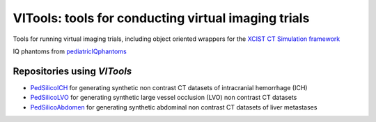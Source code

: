 VITools: tools for conducting virtual imaging trials
====================================================

Tools for running virtual imaging trials, including object oriented wrappers for the `XCIST CT Simulation framework <https://github.com/xcist>`_

.. image:: assets/VITools_class_diagram.png
        :width: 800
        :align: center

IQ phantoms from `pediatricIQphantoms <https://github.com/DIDSR/pediatricIQphantoms>`_

Repositories using `VITools`
---------------------------- 

- `PedSilicoICH <https://github.com/DIDSR/PedSilicoICH>`_ for generating synthetic non contrast CT datasets of intracranial hemorrhage (ICH)
- `PedSilicoLVO <https://github.com/brandonjnelsonFDA/PedSilicoLVO>`_ for generating synthetic large vessel occlusion (LVO) non contrast CT datasets
- `PedSilicoAbdomen <https://github.com/DIDSR/PedSilicoAbdomen>`_ for generating synthetic abdominal non contrast CT datasets of liver metastases
